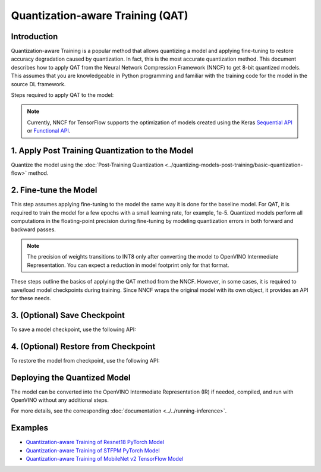 Quantization-aware Training (QAT)
=================================


Introduction
####################

Quantization-aware Training is a popular method that allows quantizing a model and applying fine-tuning to restore accuracy
degradation caused by quantization. In fact, this is the most accurate quantization method. This document describes how to
apply QAT from the Neural Network Compression Framework (NNCF) to get 8-bit quantized models. This assumes that you are
knowledgeable in Python programming and familiar with the training code for the model in the source DL framework.

Steps required to apply QAT to the model:

.. note::
   Currently, NNCF for TensorFlow supports the optimization of models created using the Keras
   `Sequential API <https://www.tensorflow.org/guide/keras/sequential_model>`__ or
   `Functional API <https://www.tensorflow.org/guide/keras/functional>`__.

1. Apply Post Training Quantization to the Model
#################################################

Quantize the model using the :doc:`Post-Training Quantization <../quantizing-models-post-training/basic-quantization-flow>` method.

.. tab-set::

   .. tab-item:: PyTorch
      :sync: pytorch

      .. doxygensnippet:: docs/optimization_guide/nncf/code/qat_torch.py
         :language: python
         :fragment: [quantize]

   .. tab-item:: TensorFlow 2
      :sync: tensorflow-2

      .. doxygensnippet:: docs/optimization_guide/nncf/code/qat_tf.py
         :language: python
         :fragment: [quantize]

2. Fine-tune the Model
#######################

This step assumes applying fine-tuning to the model the same way it is done for the
baseline model. For QAT, it is required to train the model for a few epochs with a small
learning rate, for example, 1e-5. Quantized models perform all computations in the
floating-point precision during fine-tuning by modeling quantization errors in both
forward and backward passes.

.. tab-set::

   .. tab-item:: PyTorch
      :sync: pytorch

      .. doxygensnippet:: docs/optimization_guide/nncf/code/qat_torch.py
         :language: python
         :fragment: [tune_model]

   .. tab-item:: TensorFlow 2
      :sync: tensorflow-2

      .. doxygensnippet:: docs/optimization_guide/nncf/code/qat_tf.py
         :language: python
         :fragment: [tune_model]

.. note::
   The precision of weights transitions to INT8 only after converting the model to OpenVINO Intermediate Representation.
   You can expect a reduction in model footprint only for that format.

These steps outline the basics of applying the QAT method from the NNCF. However, in some cases, it is required to save/load model
checkpoints during training. Since NNCF wraps the original model with its own object, it provides an API for these needs.

3. (Optional) Save Checkpoint
##############################

To save a model checkpoint, use the following API:

.. tab-set::

   .. tab-item:: PyTorch
      :sync: pytorch

      .. doxygensnippet:: docs/optimization_guide/nncf/code/qat_torch.py
         :language: python
         :fragment: [save_checkpoint]

   .. tab-item:: TensorFlow 2
      :sync: tensorflow-2

      .. doxygensnippet:: docs/optimization_guide/nncf/code/qat_tf.py
         :language: python
         :fragment: [save_checkpoint]

4. (Optional) Restore from Checkpoint
######################################

To restore the model from checkpoint, use the following API:

.. tab-set::

   .. tab-item:: PyTorch
      :sync: pytorch

      .. doxygensnippet:: docs/optimization_guide/nncf/code/qat_torch.py
         :language: python
         :fragment: [load_checkpoint]

   .. tab-item:: TensorFlow 2
      :sync: tensorflow-2

      .. doxygensnippet:: docs/optimization_guide/nncf/code/qat_tf.py
         :language: python
         :fragment: [load_checkpoint]

Deploying the Quantized Model
##############################

The model can be converted into the OpenVINO Intermediate Representation (IR) if needed, compiled, and run with OpenVINO without any additional steps.

.. tab-set::

   .. tab-item:: PyTorch
      :sync: pytorch

      .. doxygensnippet:: docs/optimization_guide/nncf/ptq/code/ptq_torch.py
         :language: python
         :fragment:  [inference]

   .. tab-item:: TensorFlow 2
      :sync: tensorflow-2

      .. doxygensnippet:: docs/optimization_guide/nncf/ptq/code/ptq_tensorflow.py
         :language: python
         :fragment:  [inference]

For more details, see the corresponding :doc:`documentation <../../running-inference>`.

Examples
#########

* `Quantization-aware Training of Resnet18 PyTorch Model <https://github.com/openvinotoolkit/nncf/tree/develop/examples/quantization_aware_training/torch/resnet18>`__
* `Quantization-aware Training of STFPM PyTorch Model <https://github.com/openvinotoolkit/nncf/tree/develop/examples/quantization_aware_training/torch/anomalib>`__
* `Quantization-aware Training of MobileNet v2 TensorFlow Model <https://github.com/openvinotoolkit/nncf/tree/develop/examples/quantization_aware_training/tensorflow/mobilenet_v2>`__
